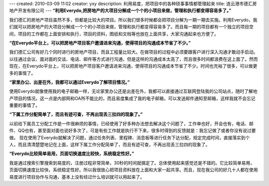 ---
created: 2010-03-09 11:02
creator: yxy
description: 利用易度，把项目中的各种琐事事情都管理起来
title: 连云港市德汇房地产开发有限公司
---
**“利用Everydo,把房地产的大项目分解成一个个的小项目来做，管理和执行都变得容易多了。”**

我们德汇的房地产项目虽然不多，但都是比较大的项目。所以我们很多时候都会把项目分解为一期一期去实施。利用Everydo，我们就可以把房地产的大项目分解成一个个的小项目来做，管理和执行都变得容易多了。而且每一期的项目都有一个独立的项目空间，项目的工作都在上面安排和执行，项目的资料，图纸和文档等也放在上面共享，大家沟通起来也方便了。

**“在Everydo平台上，可以把房地产项目客户邀请进来沟通，使得项目的沟通成本节省了不少。”**

我们德汇公司有好几个同时进行的房地产项目，而且工程量比较大。在做项目的过程中必须要跟客户进行深入沟通才敢动手启动。以往通过会议、面对面的交谈、电话、邮件等方式进行沟通，但是这样的沟通成本太高了，而且很多时间都浪费在这上面了。然而现在，在Everydo平台上，可以把房地产项目客户邀请进来沟通，使得项目的沟通成本节省了不少。时间也充裕了很多，可以做更多的事情了。

**“家里办公、出差在外，我都可以通过Everydo了解项目情况。”**

使用Everydo就像使用我的电子邮箱一样，无论家里办公还是出差在外，我都可以直接通过互联网登陆我的公司站点，随时了解地产项目的情况。这一点是内部网和OA所不能比的，而且易度集成了我的电子邮箱，可以发送邮件通知至邮箱，这样我就不会忘记重要的事情了。

**“下属工作分配简单了，而且有迹可查，不再出现丢三拉四的现象了。”**

以前给下属员工分配工作是一件很麻烦的事情，已经使用了好多种办法想去解决这个问题了，工作单也好，开会也有，电话、邮件、QQ也有，甚至面对面也说好多次了，可是有些工作就是执行不下来，很多时得到的反馈就是：我忘记做了或者你没有说过要做。 现在使用了Everydo就解决了问题，通过任务列表、里程碑、消息板等进行任务下达分配，规定完成时间，直接落实到个人，而且清清楚楚地记在上面，这样下属工作分配简单了，而且有迹可查，不再出现丢三拉四的现象了。


**“Everydo比较简单易用，页面切换速度比较快，系统稳定性好。”**

我是通过搜索引擎搜索到易度的，注册过程非常简单，30秒的时间就搞定了。总体使用起来感觉还是不错的。它比较简单易用，页面切换速度比较快，系统稳定性好。所以我很放心把项目资料放在上面和大家一起共享。而且，现在我公司的好几十人都在使用易度进行项目协作与沟通，基本上没有经过什么培训就可以用起来了。

